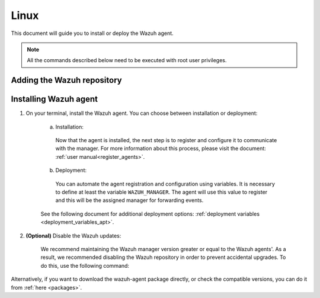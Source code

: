 .. Copyright (C) 2020 Wazuh, Inc.

.. meta:: :description: Learn how to install the Wazuh agent on Debian

.. _wazuh_agent_package_linux:

Linux
=====

This document will guide you to install or deploy the Wazuh agent.

.. note:: All the commands described below need to be executed with root user privileges.

Adding the Wazuh repository
---------------------------

.. tabs::


  .. group-tab:: APT


    .. include:: ../../_templates/installations/wazuh/deb/add_repository.rst



  .. group-tab:: Yum


    .. include:: ../../_templates/installations/wazuh/yum/add_repository.rst



  .. group-tab:: ZYpp


    .. include:: ../../_templates/installations/wazuh/zypp/add_repository.rst


Installing Wazuh agent
----------------------

#. On your terminal, install the Wazuh agent. You can choose between installation or deployment:

    a) Installation:

      .. tabs::


        .. group-tab:: APT


          .. include:: ../../_templates/installations/wazuh/deb/install_wazuh_agent.rst



        .. group-tab:: Yum


          .. include:: ../../_templates/installations/wazuh/yum/install_wazuh_agent.rst



        .. group-tab:: ZYpp


          .. include:: ../../_templates/installations/wazuh/zypp/install_wazuh_agent.rst


      Now that the agent is installed, the next step is to register and configure it to communicate with the manager. For more information about this process, please visit the document: :ref:`user manual<register_agents>`.

    b) Deployment:

      You can automate the agent registration and configuration using variables. It is necessary to define at least the variable ``WAZUH_MANAGER``. The agent will use this value to register and this will be the assigned manager for forwarding events.

      .. tabs::


        .. group-tab:: APT


          .. include:: ../../_templates/installations/wazuh/deb/deploy_wazuh_agent.rst



        .. group-tab:: Yum


          .. include:: ../../_templates/installations/wazuh/yum/deploy_wazuh_agent.rst



        .. group-tab:: ZYpp


          .. include:: ../../_templates/installations/wazuh/zypp/deploy_wazuh_agent.rst

    See the following document for additional deployment options: :ref:`deployment variables <deployment_variables_apt>`.

#. **(Optional)** Disable the Wazuh updates:

    We recommend maintaining the Wazuh manager version greater or equal to the Wazuh agents'. As a result, we recommended disabling the Wazuh repository in order to prevent accidental upgrades. To do this, use the following command:

    .. tabs::


      .. group-tab:: APT


        .. include:: ../../_templates/installations/wazuh/deb/disabling_repository.rst



      .. group-tab:: Yum


        .. include:: ../../_templates/installations/wazuh/yum/disabling_repository.rst



      .. group-tab:: ZYpp

        .. include:: ../../_templates/installations/wazuh/zypp/disabling_repository.rst



Alternatively, if you want to download the wazuh-agent package directly, or check the compatible versions, you can do it from :ref:`here <packages>`.

